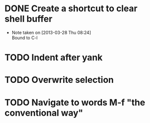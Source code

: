 * DONE Create a shortcut to clear shell buffer
  - Note taken on [2013-03-28 Thu 08:24] \\
    Bound to C-l
* TODO Indent after yank
* TODO Overwrite selection
* TODO Navigate to words M-f "the conventional way"
  
